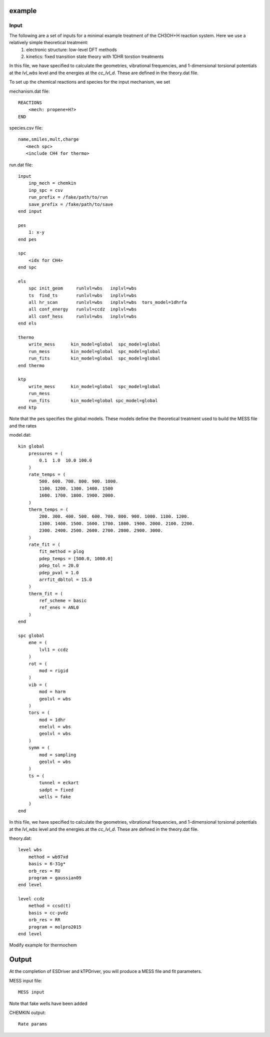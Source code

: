 
example
=======

Input
-----

The following are a set of inputs for a minimal example treatment of the CH3OH+H reaction system. Here we use a relatively simple theoretical treatment:
    (1) electronic structure: low-level DFT methods
    (2) kinetics: fixed transition state theory with 1DHR torstion treatments

In this file, we have specified to calculate the geometries, vibrational frequencies, and 1-dimensional torsional potentials at the `lvl_wbs` level and the energies at the `cc_lvl_d`. These are defined in the theory.dat file.

To set up the chemical reactions and species for the input mechanism, we set

mechanism.dat file::

    REACTIONS
        <mech: propene+H?>
    END

species.csv file::

    name,smiles,mult,charge
       <mech spc>
       <include CH4 for thermo>

run.dat file::

    input
        inp_mech = chemkin
        inp_spc = csv
        run_prefix = /fake/path/to/run
        save_prefix = /fake/path/to/save
    end input

    pes
        1: x-y
    end pes

    spc
        <idx for CH4>
    end spc

    els
        spc init_geom     runlvl=wbs   inplvl=wbs
        ts  find_ts       runlvl=wbs   inplvl=wbs
        all hr_scan       runlvl=wbs   inplvl=wbs  tors_model=1dhrfa
        all conf_energy   runlvl=ccdz  inplvl=wbs
        all conf_hess     runlvl=wbs   inplvl=wbs
    end els

    thermo
        write_mess      kin_model=global  spc_model=global
        run_mess        kin_model=global  spc_model=global
        run_fits        kin_model=global  spc_model=global
    end thermo

    ktp
        write_mess      kin_model=global  spc_model=global
        run_mess
        run_fits        kin_model=global spc_model=global
    end ktp

Note that the pes specifies the global models. These models define the theoretical treatment used to build the MESS file and the rates

model.dat::

    kin global
        pressures = (
            0.1  1.0  10.0 100.0
        )
        rate_temps = (
            500. 600. 700. 800. 900. 1000.
            1100. 1200. 1300. 1400. 1500
            1600. 1700. 1800. 1900. 2000.
        )
        therm_temps = (
            200. 300. 400. 500. 600. 700. 800. 900. 1000. 1100. 1200.
            1300. 1400. 1500. 1600. 1700. 1800. 1900. 2000. 2100. 2200.
            2300. 2400. 2500. 2600. 2700. 2800. 2900. 3000.
        )
        rate_fit = (
            fit_method = plog
            pdep_temps = [500.0, 1000.0]
            pdep_tol = 20.0
            pdep_pval = 1.0
            arrfit_dbltol = 15.0
        )
        therm_fit = (
            ref_scheme = basic
            ref_enes = ANL0
        )
    end

    spc global
        ene = (
            lvl1 = ccdz
        )
        rot = (
            mod = rigid
        )
        vib = (
            mod = harm
            geolvl = wbs
        )
        tors = (
            mod = 1dhr
            enelvl = wbs
            geolvl = wbs
        )
        symm = (
            mod = sampling
            geolvl = wbs
        )
        ts = (
            tunnel = eckart
            sadpt = fixed
            wells = fake
        )
    end


In this file, we have specified to calculate the geometries, vibrational frequencies, and 1-dimensional torsional potentials at the `lvl_wbs` level and the energies at the `cc_lvl_d`. These are defined in the theory.dat file.

theory.dat::

    level wbs
        method = wb97xd
        basis = 6-31g*
        orb_res = RU
        program = gaussian09
    end level

    level ccdz
        method = ccsd(t)
        basis = cc-pvdz
        orb_res = RR
        program = molpro2015
    end level

Modify example for thermochem

Output
======

At the completion of ESDriver and kTPDriver, you will produce a MESS file and fit parameters.

MESS input file::

    MESS input

Note that fake wells have been added

CHEMKIN output::

    Rate params

